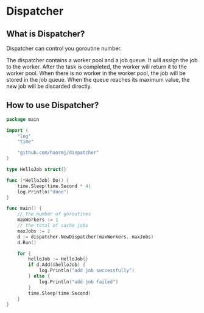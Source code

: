 * Dispatcher
** What is Dispatcher?
Dispatcher can control you goroutine number.

The dispatcher contains a worker pool and a job queue. It will assign the job to the worker. After the task is completed, the worker will return it to the worker pool. When there is no worker in the worker pool, the job will be stored in the job queue. When the queue reaches its maximum value, the new job will be discarded directly.
** How to use Dispatcher?
#+BEGIN_SRC go
package main

import (
	"log"
	"time"

	"github.com/haormj/dispatcher"
)

type HelloJob struct{}

func (*HelloJob) Do() {
	time.Sleep(time.Second * 4)
	log.Println("done")
}

func main() {
	// the number of goroutines
	maxWorkers := 1
	// the total of cache jobs
	maxJobs := 2
	d := dispatcher.NewDispatcher(maxWorkers, maxJobs)
	d.Run()

	for {
		helloJob := HelloJob{}
		if d.Add(&helloJob) {
			log.Println("add job successfully")
		} else {
			log.Println("add job failed")
		}
		time.Sleep(time.Second)
	}
}
#+END_SRC
